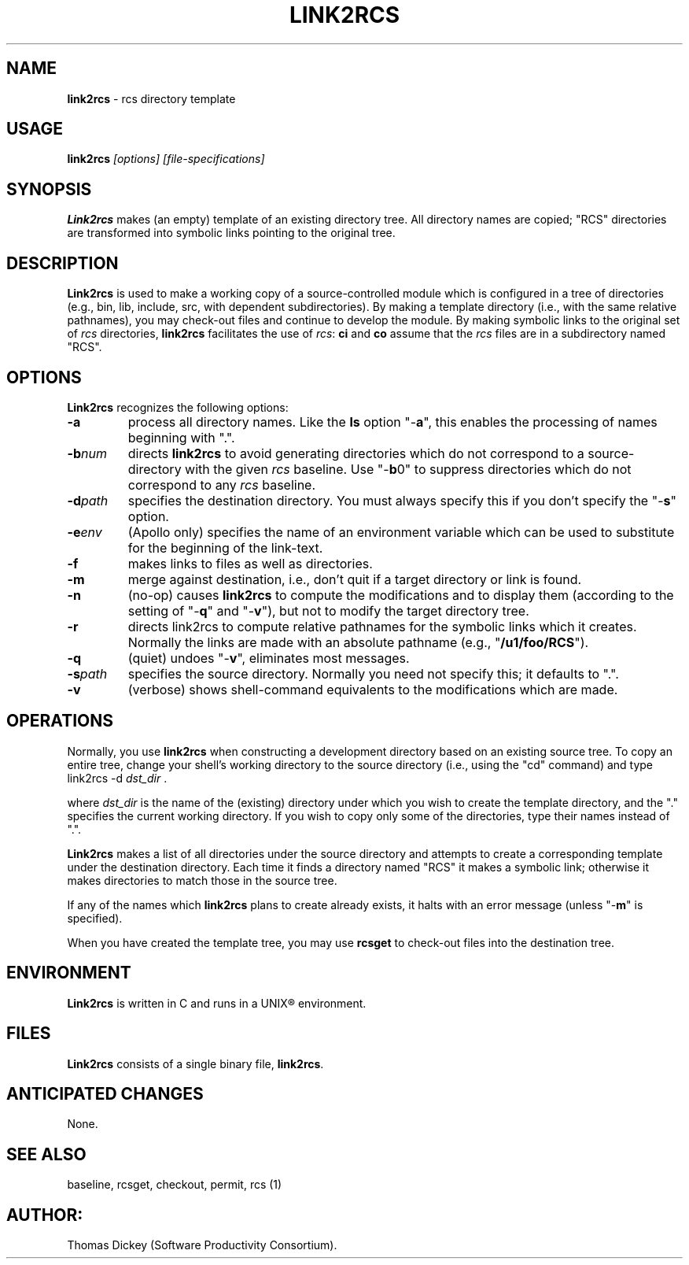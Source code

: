 .\" $Id: link2rcs.man,v 11.0 1991/09/25 08:58:58 ste_cm Rel $
.de DS
.RS
.nf
.sp
..
.de DE
.fi
.RE
.sp .5
..
.TH LINK2RCS 1
.SH NAME
.PP
\fBlink2rcs\fR \- rcs directory template
.SH USAGE
.PP
\fBlink2rcs\fI [options] [file-specifications]
.SH SYNOPSIS
.PP
\fBLink2rcs\fR makes (an empty) template of an existing directory
tree.  All directory names are copied; "RCS" directories are transformed
into symbolic links pointing to the original tree.
.SH DESCRIPTION
.PP
\fBLink2rcs\fR is used to make a working copy of a source-controlled
module which is configured in a tree of directories (e.g., bin, lib,
include, src, with dependent subdirectories).  By making a template
directory (i.e., with the same relative pathnames), you may check-out
files and continue to develop the module.  By making symbolic links
to the original set of \fIrcs\fR directories, \fBlink2rcs\fR
facilitates the use of \fIrcs\fR: \fBci\fR and \fBco\fR
assume that the \fIrcs\fR files are in a subdirectory named "RCS".
.SH OPTIONS
.PP
\fBLink2rcs\fR recognizes the following options:
.TP
.B \-a
process all directory names.  Like the \fBls\fR
option "-\fBa\fR", this enables the processing of names beginning
with ".".
.TP
.BI \-b num
directs \fBlink2rcs\fR to avoid generating
directories which do not correspond to a source-directory with the
given \fIrcs\fR baseline.  Use "-\fBb\fR0" to suppress directories
which do not correspond to any \fIrcs\fR baseline.
.TP
.BI \-d path
specifies the destination directory.
You must always specify this if you don't specify the "-\fBs\fR"
option.
.TP
.BI \-e env
(Apollo only) specifies the name of an
environment variable which can be used to substitute for the beginning
of the link-text.
.TP
.B \-f
makes links to files as well as directories.
.TP
.B \-m
merge against destination, i.e., don't quit if a target
directory or link is found.
.TP
.B \-n
(no-op) causes \fBlink2rcs\fR to compute the modifications
and to display them (according to the setting of "-\fBq\fR"
and "-\fBv\fR"), but not to modify the target directory tree.
.TP
.B \-r
directs link2rcs to compute relative pathnames for
the symbolic links which it creates.  Normally the links are made
with an absolute pathname (e.g., "\fB/u1/foo/RCS\fR").
.TP
.B \-q
(quiet) undoes "-\fBv\fR", eliminates most
messages.
.TP
.BI \-s path
specifies the source directory.  Normally
you need not specify this; it defaults to ".".
.TP
.B \-v
(verbose) shows shell-command equivalents to the modifications
which are made.
.SH OPERATIONS
.PP
Normally, you use \fBlink2rcs\fR when constructing a development
directory based on an existing source tree.  To copy an entire tree,
change your shell's working directory to the source directory (i.e.,
using the "cd" command) and type
.DS
link2rcs -d \fIdst_dir\fR .
.DE
.PP
where \fIdst_dir\fR is the name of the (existing) directory under
which you wish to create the template directory, and the "." specifies
the current working directory.  If you wish to copy only some of the
directories, type their names instead of ".".
.PP
\fBLink2rcs\fR makes a list of all directories under the
source directory and attempts to create a corresponding template under
the destination directory.  Each time it finds a directory named "RCS"
it makes a symbolic link; otherwise it makes directories to match
those in the source tree.
.PP
If any of the names which \fBlink2rcs\fR plans to create already
exists, it halts with an error message (unless "-\fBm\fR" is
specified).
.PP
When you have created the template tree, you may use \fBrcsget\fR
to check-out files into the destination tree.
.SH ENVIRONMENT
.PP
\fBLink2rcs\fR is written in C and runs in a UNIX\*R environment.
.SH FILES
.PP
\fBLink2rcs\fR consists of a single binary file, \fBlink2rcs\fR.
.SH ANTICIPATED CHANGES
.PP
None.
.SH SEE ALSO
.PP
baseline, rcsget, checkout, permit, rcs\ (1)
.SH AUTHOR:
.PP
Thomas Dickey (Software Productivity Consortium).
